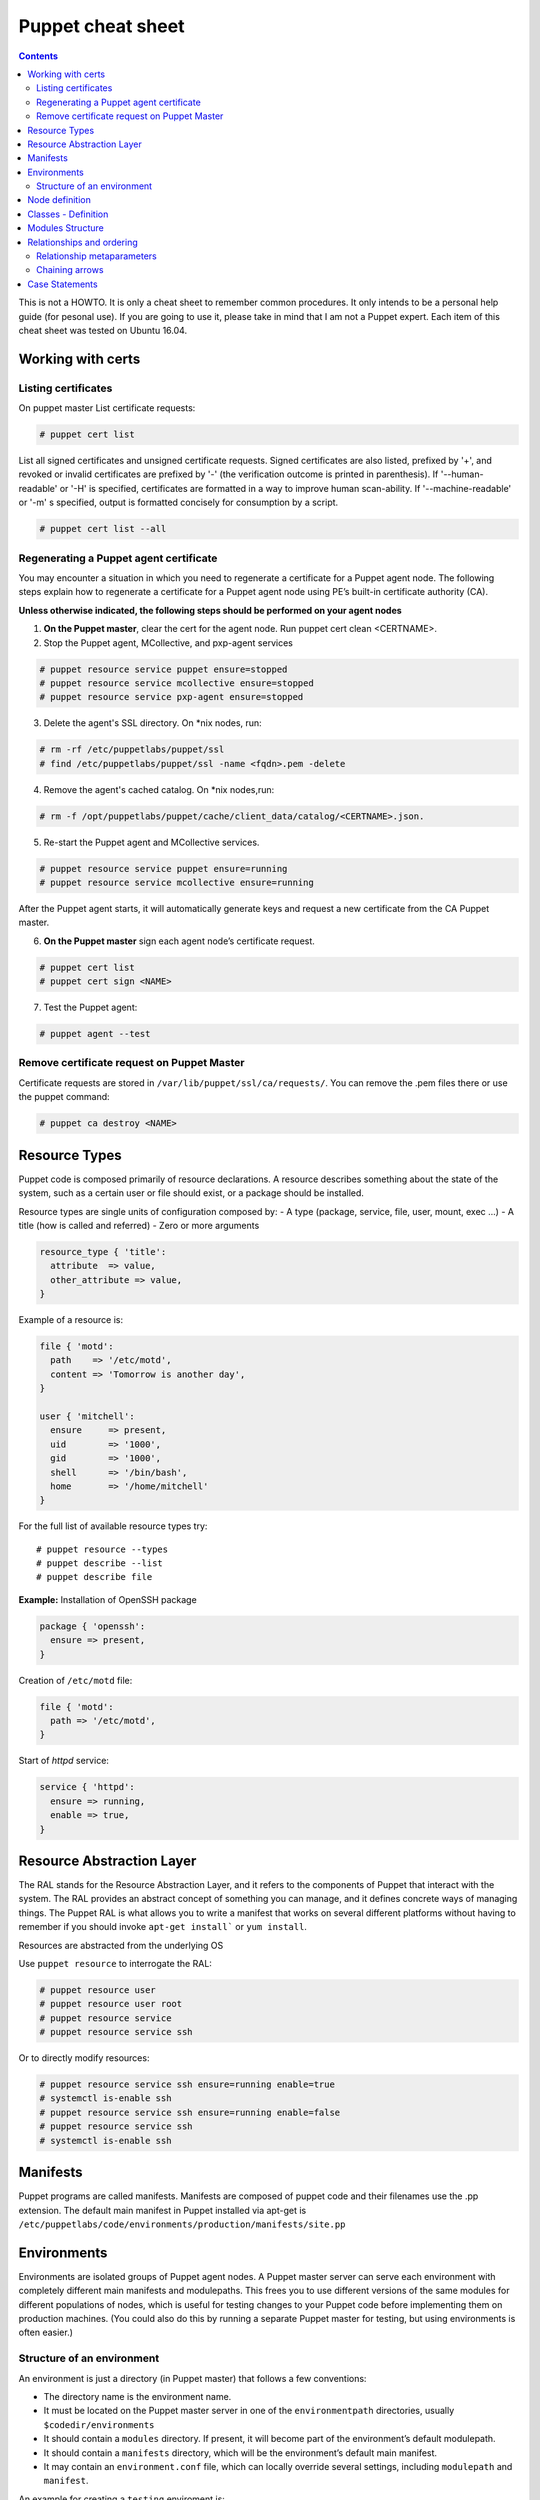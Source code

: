Puppet cheat sheet
==================

.. contents::

This is not a HOWTO. It is only a cheat sheet to remember common procedures.
It only intends to be a personal help guide (for pesonal use). If you are going to
use it, please take in mind that I am not a Puppet expert. Each item of this cheat
sheet was tested on Ubuntu 16.04.

Working with certs
------------------

Listing certificates
````````````````````

On puppet master List certificate requests:

.. code-block:: bash

   # puppet cert list

List all signed certificates and unsigned certificate requests. Signed certificates
are also listed, prefixed by '+', and revoked or invalid certificates are prefixed by '-' 
(the verification outcome is printed in parenthesis). If '--human-readable' or '-H' is specified,
certificates are formatted in a way to improve human scan-ability. If '--machine-readable' or '-m'
s specified, output is formatted concisely for consumption by a script.

.. code-block:: bash

    # puppet cert list --all


Regenerating a Puppet agent certificate
```````````````````````````````````````

You may encounter a situation in which you need to regenerate a certificate for a Puppet agent node.
The following steps explain how to regenerate a certificate for a Puppet agent node using PE’s
built-in certificate authority (CA).

**Unless otherwise indicated, the following steps should be performed on your agent nodes**

1. **On the Puppet master**, clear the cert for the agent node. Run puppet cert clean <CERTNAME>.
2. Stop the Puppet agent, MCollective, and pxp-agent services

.. code-block:: bash

       # puppet resource service puppet ensure=stopped
       # puppet resource service mcollective ensure=stopped
       # puppet resource service pxp-agent ensure=stopped

3. Delete the agent's SSL directory. On \*nix nodes, run:

.. code-block:: bash

       # rm -rf /etc/puppetlabs/puppet/ssl
       # find /etc/puppetlabs/puppet/ssl -name <fqdn>.pem -delete

4. Remove the agent's cached catalog. On \*nix nodes,run:
   
.. code-block:: bash

       # rm -f /opt/puppetlabs/puppet/cache/client_data/catalog/<CERTNAME>.json.

5. Re-start the Puppet agent and MCollective services.
   
.. code-block:: bash

       # puppet resource service puppet ensure=running
       # puppet resource service mcollective ensure=running

After the Puppet agent starts, it will automatically generate keys and request
a new certificate from the CA Puppet master.

6. **On the Puppet master** sign each agent node’s certificate request.

.. code-block:: bash

       # puppet cert list
       # puppet cert sign <NAME>

7. Test the Puppet agent:

.. code-block:: bash

       # puppet agent --test


Remove certificate request on Puppet Master
```````````````````````````````````````````
Certificate requests are stored in ``/var/lib/puppet/ssl/ca/requests/``. You can remove the .pem files there
or use the puppet command:

.. code-block:: bash

      # puppet ca destroy <NAME>


Resource Types
--------------

Puppet code is composed primarily of resource declarations. A resource describes
something about the state of the system, such as a certain user or file should exist,
or a package should be installed.

Resource types are single units of configuration composed by:
- A type (package, service, file, user, mount, exec ...)
- A title (how is called and referred)
- Zero or more arguments

.. code-block:: ruby

    resource_type { 'title':
      attribute  => value,
      other_attribute => value,
    }


Example of a resource is:

.. code-block:: ruby

    file { 'motd':
      path    => '/etc/motd',
      content => 'Tomorrow is another day',
    }

    user { 'mitchell':
      ensure     => present,
      uid        => '1000',
      gid        => '1000',
      shell      => '/bin/bash',
      home       => '/home/mitchell'
    }

    
For the full list of available resource types try:

::

    # puppet resource --types
    # puppet describe --list
    # puppet describe file


**Example:** Installation of OpenSSH package

.. code-block:: ruby

   package { 'openssh':
     ensure => present,
   }

Creation of ``/etc/motd`` file:

.. code-block:: ruby

    file { 'motd':
      path => '/etc/motd',
    }

Start of *httpd* service:

.. code-block:: ruby

    service { 'httpd':
      ensure => running,
      enable => true,
    }


Resource Abstraction Layer
--------------------------
The RAL stands for the Resource Abstraction Layer, and it refers to the components of Puppet that
interact with the system. The RAL provides an abstract concept of something you can manage, and it
defines concrete ways of managing things. The Puppet RAL is what allows you to write a manifest that
works on several different platforms without having to remember if you should invoke ``apt-get install```
or ``yum install``.

Resources are abstracted from the underlying OS

Use ``puppet resource`` to interrogate the RAL:

.. code-block:: bash

    # puppet resource user
    # puppet resource user root
    # puppet resource service
    # puppet resource service ssh

Or to directly modify resources:

.. code-block:: bash

    # puppet resource service ssh ensure=running enable=true
    # systemctl is-enable ssh
    # puppet resource service ssh ensure=running enable=false
    # puppet resource service ssh
    # systemctl is-enable ssh



Manifests
---------

Puppet programs are called manifests. Manifests are composed of puppet code and their filenames
use the .pp extension. The default main manifest in Puppet installed via apt-get is
``/etc/puppetlabs/code/environments/production/manifests/site.pp``


Environments
------------
Environments are isolated groups of Puppet agent nodes. A Puppet master server can serve each environment
with completely different main manifests and modulepaths. This frees you to use different versions of the
same modules for different populations of nodes, which is useful for testing changes to your Puppet code 
before implementing them on production machines. (You could also do this by running a separate Puppet master
for testing, but using environments is often easier.)

Structure of an environment
```````````````````````````
An environment is just a directory (in Puppet master) that follows a few conventions:

- The directory name is the environment name.
- It must be located on the Puppet master server in one of the ``environmentpath`` directories, usually ``$codedir/environments``
- It should contain a ``modules`` directory. If present, it will become part of the environment’s default modulepath.
- It should contain a ``manifests`` directory, which will be the environment’s default main manifest.
- It may contain an ``environment.conf`` file, which can locally override several settings, including ``modulepath`` and ``manifest``.

An example for creating a ``testing`` enviroment is:

.. code-block:: bash

    # cp -r /etc/puppetlabs/code/environments/production /etc/puppetlabs/code/environments/testing


**Assigning environments via the agent's config file**:

In ``puppet.conf`` on each agent node, you can set the environment setting in either the agent or main config section.
When that node requests a catalog from the Puppet master, it will request that environment

::

    [main]
    certname = agent01.example.com
    server = puppet
    environment = testing
    runinterval = 1h

Node definition
---------------

A node definition or node statement is a block of Puppet code that will only be included in matching nodes’ catalogs.
This feature allows you to assign specific configurations to specific nodes.

Node definitions should go in the main manifest. The main manifest can be a single file, or a directory containing
many files.

.. code-block:: ruby

    # <ENVIRONMENTS DIRECTORY>/<ENVIRONMENT>/manifests/site.pp
    node 'www1.example.com' {
      include common
      include apache
      include squid
    }
    node 'db1.example.com' {
      include common
      include mysql
    }


In the example above, only ``www1.example.com`` would receive the apache and squid classes, and only ``db1.example.com``
would receive the mysql class.

Node definitions look like class definitions. The general form of a node definition is:

- The node keyword
- The name(s) of the node(s), separated by commas (with an optional final trailing comma)
- An opening curly brace
- Any mixture of class declarations, variables, resource declarations, collectors, conditional statements,
  chaining relationships, and functions
- A closing curly brace

The name **default** (without quotes) is a special value for node names. If no node statement matching a given node can be found, the default node will be used.


Classes - Definition
--------------------

Classes are containers of different resources. They are code blocks that can
be called in a code elsewhere.

This is a class declaration:

.. code-block:: ruby

    class example_class {
        ...
        code
        ...
    }


Modules Structure
-----------------

This is an example of a Puppet module directory structure:

- *files*
- *manifests*: it must exists. It is the place for Puppet module code
- *templates*
- *tests*: used for testing in the local machine before appling in puppet agent nodes


**Example of a Puppet module**:

First create the module structure directory:

::

    # cd modules
    # mkdir localusers
    # cd localusers
    # mkdir {files,manifests,templates,tests}

The **manifests** directory must have a **init.pp** file (called high level class)

So create a ``manifests/init.pp`` file with the following content:

.. code-block:: ruby

    class localusers {
        user { 'admin':
                ensure          => present,
                shell           => '/bin/bash',
                home            => '/home/admin',
                gid             => 'wheel',
                managehome      => true,
                password        => '$6$wBjx0qjf$vfTbljHXtEci ... T0uwPwXI.'
        }

        user { 'jdoe':
                ensure          => present,
                shell           => '/bin/bash',
                home            => '/home/jdoe',
                groups          => ['wheel','finance'],
                managehome      => true,
                password        => '$6$wBjx0qjf$vfTbljHXtEci ... T0uwPwXI.'
        }

    }

Create a new directory: ``manifests/localusers/groups``. This directorory is going to have
all necesary groups. So create a file ``wheel.pp:`` with the following content:

.. code-block:: ruby

   class localusers::groups::wheel {
       group { 'wheel':
                ensure => present,
       }
   }


and another file ``finance.pp`` with a group named *finance*:

.. code-block:: ruby

   class localusers::groups::finance {
          group { 'finance':
                   ensure => present,
          }
   }


It is recommended after editing a ``pp`` file, check the syntax with ``puppet parser validate xxx.pp``

For example:

::

    # puppet parser validate init.pp
    # puppet parser validate groups/wheel.pp
    # puppet parser validate groups/finance.pp


Now it's time to test the module in the local machine, before applying it on Puppet nodes.
Here is where the **tests** directory is used.

Inside ``localusers/tests`` directory, create a ``init.pp`` file:

.. code-block:: ruby

    include localusers
    include localusers::group::wheel
    include localusers::group::finance

Check the syntax and test it:

::

    # puppet validate localusers/tests/init.pp
    # puppet apply --noop localusers/tests/init.pp
    # puppet apply localusers/tests/init.pp

As you can see, Puppet is smart to know that it has to create the **finance** group before
creating the user **jdoe**, since this user is going to neeed the **finance** group. So
it is not necesarry to take care about order. Puppet will decide the right order.


Relationships and ordering
--------------------------

By default, Puppet applies resources in the order they’re declared in their manifest.
However, if a group of resources need be managed in a specific order, you should explicitly
declare such relationships with relationship metaparameters, chaining **arrows**, and the
**require** function.

*Note:*

Metaparameters: some attributes in Puppet can be used with every resource type. These are called
**metaparameters**. They don't map directly to system state; instead, they specify how Puppet
should act toward the resource.

Relationship metaparameters
```````````````````````````

Puppet uses four metaparameters to establish relationships, and you can set each of them as an attribute
in any resource. The value of any relationship metaparameter should be a resource reference
(or array of references) pointing to one or more target resources.

- ``before``: Applies a resource before the target resource.
- ``require``:  Applies a resource after the target resource.
- ``notify``: Applies a resource before the target resource. The target resource refreshes if the notifying resource changes.
- ``subscribe``: Applies a resource after the target resource. The subscribing resource refreshes if the target resource changes.

If two resources need to happen in order, you can either put a ``before`` attribute in the prior one or
a ``require`` attribute in the subsequent one; either approach creates the same relationship. 
The same is true of ``notify`` and ``subscribe``.

Example:

.. code-block:: ruby

    package { 'openssh-server':
        ensure => present,
        before => File['/etc/ssh/sshd_config'],
    }

    file { '/etc/ssh/sshd_config':
        ensure  => file,
        mode    => '0600',
        source  => 'puppet:///modules/sshd/sshd_config',
        require => Package['openssh-server'],
    }


.. code-block:: ruby

    service { 'sshd':
        ensure  => running,
        require => [
            Package['openssh-server'],
            File['/etc/ssh/sshd_config'],
        ],
    }

    package { 'openssh-server':
        ensure => present,
        before => Service['sshd'],
    }

    file { '/etc/ssh/sshd_config':
        ensure => file,
        mode   => '0600',
        source => 'puppet:///modules/sshd/sshd_config',
        before => Service['sshd'],
    }


Chaining arrows
```````````````

You can create relationships between two resources or groups of resources using the ``->`` and ``~>`` operators

- ``->``: Applies the resource on the left before the resource on the right (ordering)

- ``~>``: Applies the resource on the left first. If the left-hand resource changes, the right-hand resource will
  refresh. (notifying)


.. code-block:: ruby

    # ntp.conf is applied first, and notifies the ntpd service if it changes:
    File['/etc/ntp.conf'] ~> Service['ntpd']



Case Statements
---------------

.. code-block:: ruby

    case $osfamily {
        'RedHat': {
                $ssh_name = 'sshd'
         }

         'Debian': {
                $ssh_name = 'ssh'
         }

         'default': {
                Warning('OS family does not match')
         }

    }


    service {'resource-name':
        name => $ssh_name
        ensure => running,
        enable => true,
    }

